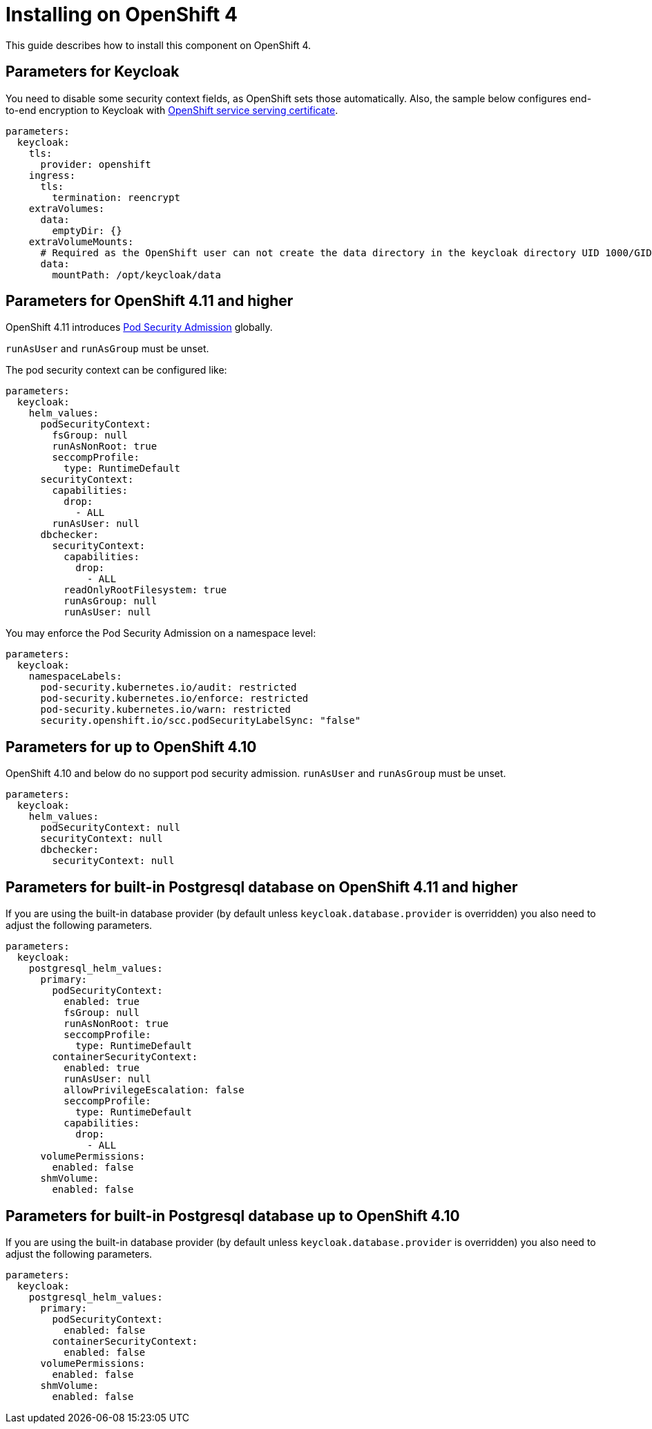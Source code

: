 = Installing on OpenShift 4

This guide describes how to install this component on OpenShift 4.

== Parameters for Keycloak

You need to disable some security context fields, as OpenShift sets those automatically.
Also, the sample below configures end-to-end encryption to Keycloak with https://docs.openshift.com/container-platform/4.9/security/certificates/service-serving-certificate.html[OpenShift service serving certificate].

[source,yaml,subs="attributes+"]
----
parameters:
  keycloak:
    tls:
      provider: openshift
    ingress:
      tls:
        termination: reencrypt
    extraVolumes:
      data:
        emptyDir: {}
    extraVolumeMounts:
      # Required as the OpenShift user can not create the data directory in the keycloak directory UID 1000/GID 0
      data:
        mountPath: /opt/keycloak/data
----

== Parameters for OpenShift 4.11 and higher

OpenShift 4.11 introduces https://docs.openshift.com/container-platform/4.11/release_notes/ocp-4-11-release-notes.html#ocp-4-11-auth-pod-security-admission[Pod Security Admission] globally.

`runAsUser` and `runAsGroup` must be unset.

The pod security context can be configured like:
[source,yaml,subs="attributes+"]
----
parameters:
  keycloak:
    helm_values:
      podSecurityContext:
        fsGroup: null
        runAsNonRoot: true
        seccompProfile:
          type: RuntimeDefault
      securityContext:
        capabilities:
          drop:
            - ALL
        runAsUser: null
      dbchecker:
        securityContext:
          capabilities:
            drop:
              - ALL
          readOnlyRootFilesystem: true
          runAsGroup: null
          runAsUser: null
----

You may enforce the Pod Security Admission on a namespace level:
[source,yaml,subs="attributes+"]
----
parameters:
  keycloak:
    namespaceLabels:
      pod-security.kubernetes.io/audit: restricted
      pod-security.kubernetes.io/enforce: restricted
      pod-security.kubernetes.io/warn: restricted
      security.openshift.io/scc.podSecurityLabelSync: "false"
----

== Parameters for up to OpenShift 4.10

OpenShift 4.10 and below do no support pod security admission.
`runAsUser` and `runAsGroup` must be unset.

[source,yaml,subs="attributes+"]
----
parameters:
  keycloak:
    helm_values:
      podSecurityContext: null
      securityContext: null
      dbchecker:
        securityContext: null
----

== Parameters for built-in Postgresql database on OpenShift 4.11 and higher

If you are using the built-in database provider (by default unless `keycloak.database.provider` is overridden) you also need to adjust the following parameters.

[source,yaml,subs="attributes+"]
----
parameters:
  keycloak:
    postgresql_helm_values:
      primary:
        podSecurityContext:
          enabled: true
          fsGroup: null
          runAsNonRoot: true
          seccompProfile:
            type: RuntimeDefault
        containerSecurityContext:
          enabled: true
          runAsUser: null
          allowPrivilegeEscalation: false
          seccompProfile:
            type: RuntimeDefault
          capabilities:
            drop:
              - ALL
      volumePermissions:
        enabled: false
      shmVolume:
        enabled: false
----

== Parameters for built-in Postgresql database up to OpenShift 4.10

If you are using the built-in database provider (by default unless `keycloak.database.provider` is overridden) you also need to adjust the following parameters.

[source,yaml,subs="attributes+"]
----
parameters:
  keycloak:
    postgresql_helm_values:
      primary:
        podSecurityContext:
          enabled: false
        containerSecurityContext:
          enabled: false
      volumePermissions:
        enabled: false
      shmVolume:
        enabled: false
----
